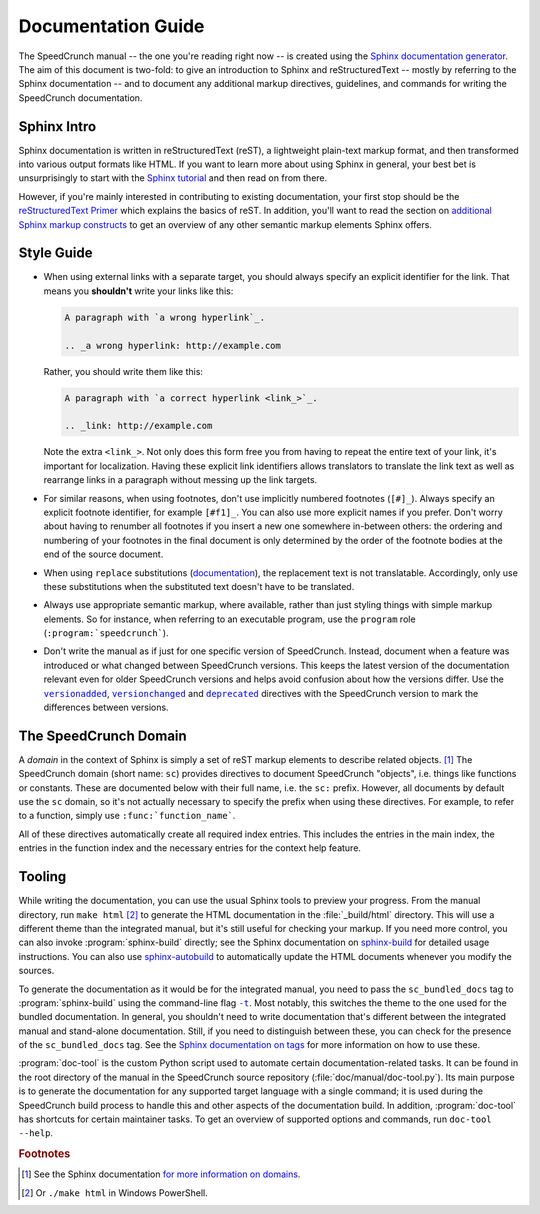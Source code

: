 Documentation Guide
===================

The SpeedCrunch manual -- the one you're reading right now -- is created using the
`Sphinx documentation generator <sphinx_>`_.
The aim of this document is two-fold: to give an introduction to Sphinx and reStructuredText --
mostly by referring to the Sphinx documentation -- and to document any additional
markup directives, guidelines, and commands for writing the SpeedCrunch documentation.

.. _sphinx: http://sphinx-doc.org



Sphinx Intro
------------

Sphinx documentation is written in reStructuredText (reST), a lightweight plain-text markup format,
and then transformed into various output formats like HTML. If you want to learn more
about using Sphinx in general, your best bet is unsurprisingly to start with the `Sphinx tutorial <sphinx-tut_>`_
and then read on from there.

.. _sphinx-tut: http://sphinx-doc.org/en/stable/tutorial.html

However, if you're mainly interested in contributing to existing documentation, your first
stop should be the `reStructuredText Primer <rst-primer_>`_ which explains the basics
of reST. In addition, you'll want to read the section on `additional Sphinx markup constructs <sphinx-markup_>`_
to get an overview of any other semantic markup elements Sphinx offers.

.. _rst-primer: http://sphinx-doc.org/en/stable/rest.html
.. _sphinx-markup: http://sphinx-doc.org/en/stable/markup/index.html



Style Guide
-----------

* When using external links with a separate target, you should always specify an
  explicit identifier for the link. That means you **shouldn't** write your links like
  this:

  .. code-block:: rest

      A paragraph with `a wrong hyperlink`_.

      .. _a wrong hyperlink: http://example.com
  
  Rather, you should write them like this:

  .. code-block:: rest

      A paragraph with `a correct hyperlink <link_>`_.

      .. _link: http://example.com
  
  Note the extra ``<link_>``.
  Not only does this form free you from having to repeat the entire text of your link,
  it's important for localization. Having these explicit link identifiers allows translators
  to translate the link text as well as rearrange links in a paragraph without messing
  up the link targets.

* For similar reasons, when using footnotes, don't use implicitly numbered footnotes (``[#]_``). Always
  specify an explicit footnote identifier, for example ``[#f1]_``. You can also use more
  explicit names if you prefer. Don't worry about having to renumber all footnotes if you
  insert a new one somewhere in-between others: the ordering and numbering of your footnotes in the
  final document is only determined by the order of the footnote bodies at the end of the
  source document.

* When using ``replace`` substitutions (`documentation <replace_>`_), the replacement text is not
  translatable. Accordingly, only use these substitutions when the substituted text doesn't have to be translated.

  .. _replace: http://docutils.sourceforge.net/docs/ref/rst/directives.html#replacement-text

* Always use appropriate semantic markup, where available, rather than just styling
  things with simple markup elements. So for instance, when referring to an executable
  program, use the ``program`` role (``:program:`speedcrunch```).

* Don't write the manual as if just for one specific version of SpeedCrunch. Instead, document when
  a feature was introduced or what changed between SpeedCrunch versions. This keeps the latest
  version of the documentation relevant even for older SpeedCrunch versions and helps avoid
  confusion about how the versions differ. Use the |versionadded|_, |versionchanged|_ and
  |deprecated|_ directives with the SpeedCrunch version to mark the differences between
  versions.

  .. |versionadded| replace:: ``versionadded``
  .. |versionchanged| replace:: ``versionchanged``
  .. |deprecated| replace:: ``deprecated``
  .. _versionadded: http://www.sphinx-doc.org/en/stable/markup/para.html#directive-versionadded
  .. _versionchanged: http://www.sphinx-doc.org/en/stable/markup/para.html#directive-versionchanged
  .. _deprecated: http://www.sphinx-doc.org/en/stable/markup/para.html#directive-deprecated



The SpeedCrunch Domain
----------------------

A *domain* in the context of Sphinx is simply a set of reST markup elements to describe
related objects. [#f1]_ The SpeedCrunch domain (short name: ``sc``) provides
directives to document SpeedCrunch "objects", i.e. things like functions or constants. These
are documented below with their full name, i.e. the ``sc:`` prefix. However, all documents
by default use the ``sc`` domain, so it's not actually necessary to specify the
prefix when using these directives. For example, to refer to a function, simply use
``:func:`function_name```.

All of these directives automatically create all required index entries. This includes
the entries in the main index, the entries in the function index and the necessary
entries for the context help feature.


.. rst:directive:: .. sc:function:: function_name(arg; arg [; arg; arg; ...])

   Document a SpeedCrunch function. Specify the function's signature as above, with
   parameters separated by ``;`` and optional parameters enclosed in square brackets. In the body
   of the directive, you can use the following fields to describe specific aspects
   of the function:

   * ``param``, ``parameter``, ``arg``, ``argument`` to describe a parameter.
   * ``returns``, ``return`` to describe the return value.

   A complete example looks like this:

   .. code-block:: rest

       .. sc:function:: foo(a; b [; c])

          Textual description of what the function does.

          :param a: The first parameter. Describe its role, its
                    range of values, whatever you can think of.
          :param b: The second parameter.
          :param c: The third, optional parameter.
          :returns: Describe the return value.


.. rst:directive:: .. sc:constant:: constant_name

   Document a built-in constant.


.. rst:role:: sc:func

   Link to the documentation for a built-in function. You can optionally specify
   the parentheses after the function name, but they aren't necessary; in the output,
   the link text will always include the parentheses for consistency. In text, this
   is used like this:

   .. code-block:: rest

       This sentence includes a reference to :sc:func:`sin`.


.. rst:role:: sc:const

   Link to the documentation for a constant. This is used in text like this:

   .. code-block:: rest

       This sentence includes a reference to :sc:const:`pi`.



Tooling
-------

While writing the documentation, you can use the usual Sphinx tools to preview your
progress. From the manual directory, run ``make html`` [#f2]_ to generate the HTML
documentation in the :file:`_build/html` directory. This will use a different theme
than the integrated manual, but it's still useful for checking your markup. If you
need more control, you can also invoke :program:`sphinx-build` directly; see the
Sphinx documentation on `sphinx-build <sphinx-build_>`_ for detailed usage
instructions. You can also use `sphinx-autobuild <sphinx-autobuild_>`_ to automatically
update the HTML documents whenever you modify the sources.

.. _sphinx-build: http://sphinx-doc.org/en/stable/invocation.html#invocation-of-sphinx-build
.. _sphinx-autobuild: https://github.com/GaretJax/sphinx-autobuild

To generate the documentation as it would be for the integrated manual, you need to
pass the ``sc_bundled_docs`` tag to :program:`sphinx-build` using the command-line flag |sphinx-build-t|_.
Most notably, this switches the theme to the one used for the bundled documentation. In general,
you shouldn't need to write documentation that's different between the integrated manual
and stand-alone documentation. Still, if you need to distinguish between these, you
can check for the presence of the ``sc_bundled_docs`` tag. See the
`Sphinx documentation on tags <tags_>`_ for more information on how to use these.

.. |sphinx-build-t| replace:: ``-t``
.. _sphinx-build-t: http://sphinx-doc.org/en/stable/invocation.html#cmdoption-sphinx-build-t
.. _tags: http://sphinx-doc.org/en/stable/markup/misc.html#tags

:program:`doc-tool` is the custom Python script used to automate certain
documentation-related tasks. It can be found in the root directory of the manual in
the SpeedCrunch source repository (:file:`doc/manual/doc-tool.py`).
Its main purpose is to generate the documentation for any
supported target language with a single command; it is used during the SpeedCrunch build
process to handle this and other aspects of the documentation build. In addition, :program:`doc-tool`
has shortcuts for certain maintainer tasks. To get an overview of supported options and commands,
run ``doc-tool --help``.



.. rubric:: Footnotes

.. [#f1] See the Sphinx documentation `for more information on domains <domains_>`_.
.. [#f2] Or ``./make html`` in Windows PowerShell.

.. _domains: http://sphinx-doc.org/en/stable/domains.html
